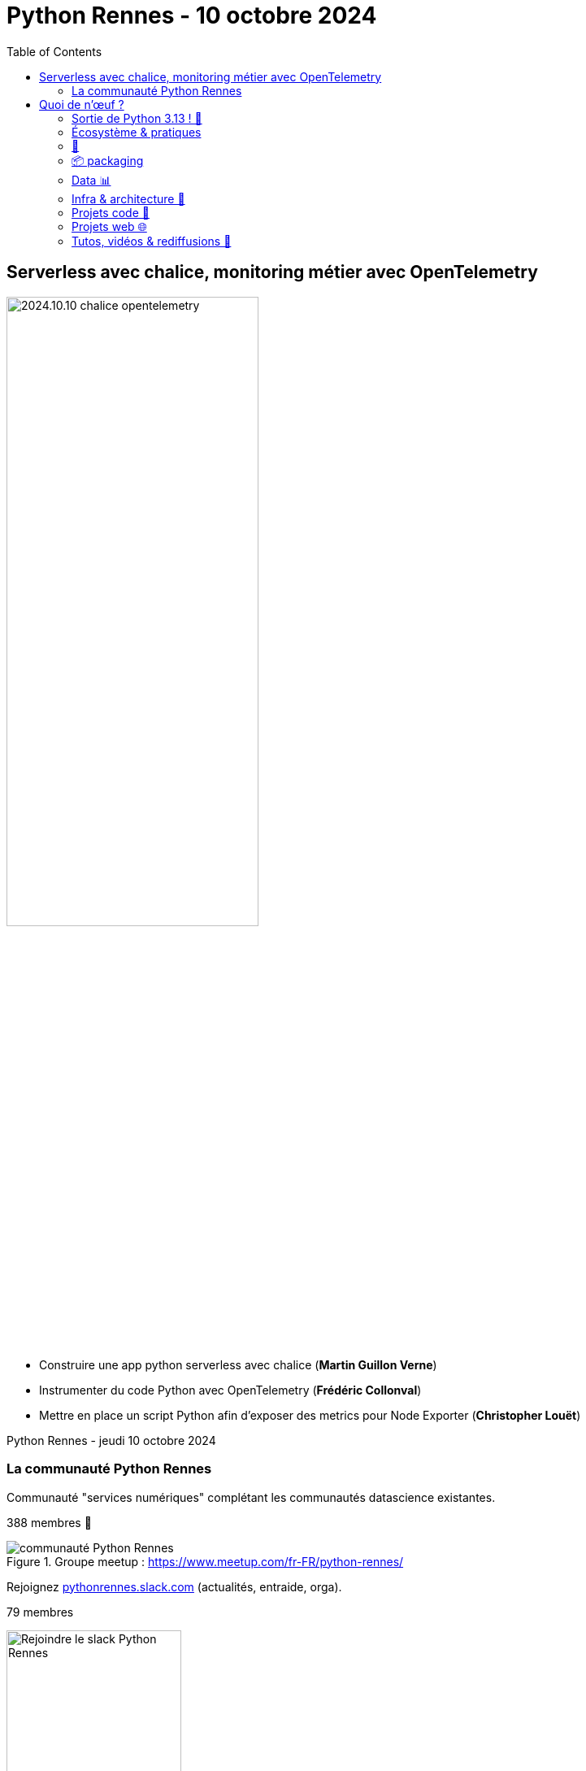 :revealjs_customtheme: assets/beige-stylesheet.css
:revealjs_progress: true
:revealjs_slideNumber: true
:source-highlighter: highlightjs
:icons: font
:toc:

= Python Rennes - 10 octobre 2024

== Serverless avec chalice, monitoring métier avec OpenTelemetry

image::assets/2024.10.10-chalice_opentelemetry.png[width="60%"]

[.medium-text]
--
* Construire une app python serverless avec chalice (**Martin Guillon Verne**)
* Instrumenter du code Python avec OpenTelemetry (**Frédéric Collonval**)
* Mettre en place un script Python afin d'exposer des metrics pour Node Exporter (**Christopher Louët**)
--

[.small-text]
Python Rennes - jeudi 10 octobre 2024

[.columns]
=== La communauté Python Rennes

[.column]
--
[.medium-text]
Communauté "services numériques" complétant les communautés datascience existantes.

[.medium-text]
388 membres 🎉

.Groupe meetup : https://www.meetup.com/fr-FR/python-rennes/
image::assets/python_rennes-communauté.png[communauté Python Rennes]
--

[.column]
--
[.medium-text]
Rejoignez https://pythonrennes.slack.com[pythonrennes.slack.com] (actualités, entraide, orga).

[.medium-text]
79 membres

.Invitation slack : https://join.slack.com/t/pythonrennes/shared_invite/zt-1yd4yioap-lBAngm3Q0jxAKLP6fYJR8w
image::assets/qr_code-slack-Python_Rennes.svg[Rejoindre le slack Python Rennes, 50%]
--

[.column]
--
[.medium-text]
Compte TwiXter : https://twitter.com/PythonRennes[@PythonRennes]

[.medium-text]
88 abonné·es
--

== Quoi de n'œuf ?

image::assets/reptile-python-hatching-egg-820x459.jpg[credits: Heiko Kiera - Shutterstock - https://www.aboutanimals.com/reptile/, width=50%]

Canal https://app.slack.com/client/T049W7K3GDA/C049TNM0G8K[#quoi-de-noeuf]

=== Sortie de Python 3.13 ! 🥳

* REPL : coloration, édition et rappel multilignes, `exit`
* mode expérimental sans _global interpreter lock_
* just-in-time compiler expérimental
* interpréteur plus rapide
* support des plateformes Android, iOS, WASI
* amélioration du système de typage
* externalisation de modules de la bibliothèque standard (notamment `lib2to3`)

[.small-text]
* https://www.python.org/downloads/release/python-3130/[www.python.org/downloads/release/python-3130]
* coups de 💙💛 d'https://www.youtube.com/@anthonywritescode[@anthonywritescode] : https://www.youtube.com/watch?v=gqqgwyNx52Q[www.youtube.com/watch?v=gqqgwyNx52Q]

=== Écosystème & pratiques

* sondage "pratiques de dev Python" PSF & JetBrains
** résultats 2023 : https://lp.jetbrains.com/fr-fr/python-developers-survey-2023/[lp.jetbrains.com/fr-fr/python-developers-survey-2023/]
** enquête 2024 : https://survey.alchemer.com/s3/8009809/python-developers-survey-2024[survey.alchemer.com/s3/8009809/python-developers-survey-2024]

=== 🤿

[.medium-text]
* inspecter vos objets : https://pypi.org/project/wat-inspector/[pypi.org/project/wat-inspector/]
* pré-processing Python via les codecs de décodage de fichiers : https://pydong.org/posts/PythonsPreprocessor/[pydong.org/posts/PythonsPreprocessor/]
* guide sur les fonctions internes de Python : https://www.mattlayman.com/blog/2024/www.mattlayman.com/blog/2024/layman-guide-python-built-in-functions/[www.mattlayman.com/blog/2024/www.mattlayman.com/blog/2024/layman-guide-python-built-in-functions/]
* fonctions méconnues de la bibliothèque standard: https://www.trickster.dev/post/lesser-known-parts-of-python-standard-library/[www.trickster.dev/post/lesser-known-parts-of-python-standard-library/]
* utiliser `python -m http.server` avec SSL : https://valarmorghulis.io/tech/202409-python-http-serveri-in-ssl/[valarmorghulis.io/tech/202409-python-http-serveri-in-ssl/]
* itertools expliqué par les 🍨 : https://www.reddit.com/r/Python/comments/1eaarah/itertools_combinatorial_iterators_explained_with/[www.reddit.com/r/Python/comments/1eaarah/itertools_combinatorial_iterators_explained_with/]
* écrire une extension Python en rust 🦀 : https://pythonspeed.com/articles/intro-rust-python-extensions/[pythonspeed.com/articles/intro-rust-python-extensions/]

=== 📦 packaging

[.medium-text]
* bonnes pratiques Docker pour Python : https://martynassubonis.substack.com/p/optimizing-docker-images-for-python[martynassubonis.substack.com/p/optimizing-docker-images-for-python]
* utiliser un venv dans un container Docker : https://hynek.me/articles/docker-virtualenv/[hynek.me/articles/docker-virtualenv/]
* PEP proposant un format standard de description de dépendances projet : https://peps.python.org/pep-0751/[peps.python.org/pep-0751/]
* histoire du packaging de projets pythons : https://www.bitecode.dev/p/whats-the-deal-with-setuptools-setuppy[www.bitecode.dev/p/whats-the-deal-with-setuptools-setuppy]
* dépendances et python avec `uv` : https://astral.sh/blog/uv-unified-python-packaging[astral.sh/blog/uv-unified-python-packaging]

=== Data 📊

[.medium-text]
* couche d'abstraction sur des bibliothèques de manipulation de données (DuckDB, Polars, Pandas) ou de stockage SQL (PostgreSQL, MySQL, etc.) : https://ibis-project.org/[ibis-project.org/]
* CLI pour SQLite : https://github.com/dbcli/litecli[github.com/dbcli/litecli]
* comparaison des API des dataframes de Polars et pandas : https://arilamstein.com/blog/2024/09/04/why-im-switching-to-polars/[arilamstein.com/blog/2024/09/04/why-im-switching-to-polars/]
* un module léger de dataviz dans Polars 🦀 : https://pola.rs/posts/lightweight_plotting/[pola.rs/posts/lightweight_plotting/]
* Python dans Excel : https://techcommunity.microsoft.com/t5/excel-blog/python-in-excel-available-now/ba-p/4240212[techcommunity.microsoft.com/t5/excel-blog/python-in-excel-available-now/ba-p/4240212]

=== Infra & architecture 🧱

[.medium-text]
* analyse et validation de dépendances (imports) entre modules :
** https://github.com/gauge-sh/tach[github.com/gauge-sh/tach] 🦀
** https://marketplace.visualstudio.com/items?itemName=Gauge.tach[marketplace.visualstudio.com/items?itemName=Gauge.tach]
* outillage cybersécurité
** https://github.com/Z4nzu/hackingtool[github.com/Z4nzu/hackingtool]
** https://exegol.readthedocs.io/en/latest/index.html[exegol.readthedocs.io/en/latest/index.html]
* monitoring et page de statut d'un service : https://github.com/harsxv/tinystatus[github.com/harsxv/tinystatus]
* authentification alternative à Keycloak, Auth0 : https://goauthentik.io/[goauthentik.io/]
* abstraction sur des stockages _objet_ type AWS S3, Azure Blob Storage ou encore GCP : https://pypi.org/project/cloudpathlib/[pypi.org/project/cloudpathlib/]
* un firewall applicatif embarqué écrit en Python : https://www.nolimitsecu.fr/renaud-bidou-pyrasp/[www.nolimitsecu.fr/renaud-bidou-pyrasp/]

=== Projets code 🧰

[.medium-text]
* Pre-commit
** sous le capot : https://stefaniemolin.com/articles/devx/pre-commit/behind-the-scenes/[stefaniemolin.com/articles/devx/pre-commit/behind-the-scenes/]
** écrire son hook : https://stefaniemolin.com/articles/devx/pre-commit/hook-creation-guide/[stefaniemolin.com/articles/devx/pre-commit/hook-creation-guide/]
** atelier : https://stefaniemolin.com/pre-commit-workshop[stefaniemolin.com/pre-commit-workshop]
** évoqué dans Real Python podcast : https://realpython.com/podcasts/rpp/220/[realpython.com/podcasts/rpp/220/]
* memoization sur disque avec https://joblib.readthedocs.io/en/latest/memory.html[joblib] : https://maxhalford.github.io/blog/python-daily-cache[maxhalford.github.io/blog/python-daily-cache]
* tracer de lambdas & compréhensions : https://www.devtoix.com/en/projects/pytracetoix[www.devtoix.com/en/projects/pytracetoix]

=== Projets web 🌐

[.medium-text]
* gestion des tests unitaires Django dans vsCode 1.93 : https://code.visualstudio.com/docs/python/testing#_django-unit-tests[code.visualstudio.com/docs/python/testing#_django-unit-tests]
* module natif et bibliothèques HTTP synchrones et asynchrones : https://www.speakeasy.com/post/python-http-clients-requests-vs-httpx-vs-aiohttp[www.speakeasy.com/post/python-http-clients-requests-vs-httpx-vs-aiohttp]
* curl vers Python
** https://curlconverter.com/python/[curlconverter.com/python/]
** https://marketplace.visualstudio.com/items?itemName=curlconverter.curlconverter[marketplace.visualstudio.com/items?itemName=curlconverter.curlconverter]
* REPL web Pyodide :
** 7 REPL en ligne : https://www.kdnuggets.com/7-free-online-python-repls[www.kdnuggets.com/7-free-online-python-repls]
** https://pyodide.org/en/stable/console.html[pyodide.org/en/stable/console.html]
** utiliser DuckDB dans le navigateur : https://duckdb.org/2024/10/02/pyodide.html[duckdb.org/2024/10/02/pyodide.html]

=== Tutos, vidéos & rediffusions 🍿

[.medium-text]
* BreizhCamp 2024 : https://www.youtube.com/playlist?list=PLv7xGPH0RMUSa01SXi__a8r2rvrVJbgaU[www.youtube.com/playlist?list=PLv7xGPH0RMUSa01SXi__a8r2rvrVJbgaU]
* PyConUS 2024 : https://www.youtube.com/playlist?list=PL2Uw4_HvXqvYhjub9bw4uDAmNtprgAvlJ[www.youtube.com/playlist?list=PL2Uw4_HvXqvYhjub9bw4uDAmNtprgAvlJ]
* 70 Leetcode problems in 5+ hours : https://youtu.be/lvO88XxNAzs[youtu.be/lvO88XxNAzs]
* outil capture et diffusion d'écran : https://github.com/henrywoo/kazam[github.com/henrywoo/kazam]

